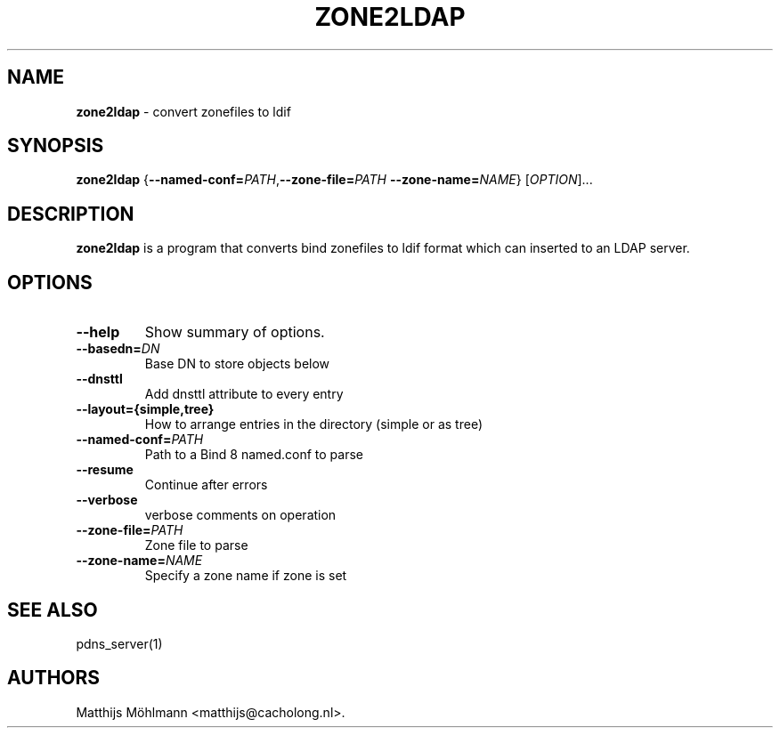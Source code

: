 .TH "ZONE2LDAP" "1" "November 2004" "" ""
.SH NAME
.PP
\f[B]zone2ldap\f[] \- convert zonefiles to ldif
.SH SYNOPSIS
.PP
\f[B]zone2ldap\f[]
{\f[B]\-\-named\-conf=\f[]\f[I]PATH\f[],\f[B]\-\-zone\-file=\f[]\f[I]PATH\f[]
\f[B]\-\-zone\-name=\f[]\f[I]NAME\f[]} [\f[I]OPTION\f[]]...
.SH DESCRIPTION
.PP
\f[B]zone2ldap\f[] is a program that converts bind zonefiles to ldif
format which can inserted to an LDAP server.
.SH OPTIONS
.TP
.B \-\-help
Show summary of options.
.RS
.RE
.TP
.B \-\-basedn=\f[I]DN\f[]
Base DN to store objects below
.RS
.RE
.TP
.B \-\-dnsttl
Add dnsttl attribute to every entry
.RS
.RE
.TP
.B \-\-layout={\f[B]simple,tree\f[]}
How to arrange entries in the directory (simple or as tree)
.RS
.RE
.TP
.B \-\-named\-conf=\f[I]PATH\f[]
Path to a Bind 8 named.conf to parse
.RS
.RE
.TP
.B \-\-resume
Continue after errors
.RS
.RE
.TP
.B \-\-verbose
verbose comments on operation
.RS
.RE
.TP
.B \-\-zone\-file=\f[I]PATH\f[]
Zone file to parse
.RS
.RE
.TP
.B \-\-zone\-name=\f[I]NAME\f[]
Specify a zone name if zone is set
.RS
.RE
.SH SEE ALSO
.PP
pdns_server(1)
.SH AUTHORS
Matthijs Möhlmann <matthijs@cacholong.nl>.
